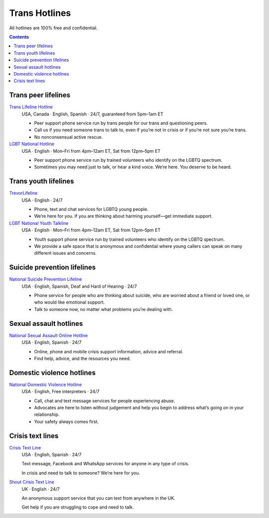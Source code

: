 Trans  Hotlines
===============

All hotlines are 100% free and confidential.

.. contents::

Trans peer lifelines
--------------------

`Trans Lifeline Hotline`_
  USA, Canada · English, Spanish · 24/7, guaranteed from 5pm–1am ET
  
  - Peer support phone service run by trans people for our trans and questioning peers.

  - Call us if you need someone trans to talk to, even if you’re not in crisis or if you’re not sure you’re trans.

  - No nonconsensual active rescue.

`LGBT National Hotline`_
  USA · English · Mon–Fri from 4pm–12am ET, Sat from 12pm–5pm ET

  - Peer support phone service run by trained volunteers who identify on the LGBTQ spectrum.
  
  - Sometimes you may need just to talk, or hear a kind voice. We’re here. You deserve to be heard.

Trans youth lifelines
---------------------

`TrevorLifeline`_
  USA · English · 24/7

  - Phone, text and chat services for LGBTQ young people.
  
  - We’re here for you. If you are thinking about harming yourself—get immediate support. 

`LGBT National Youth Talkline`_
  USA · English · Mon–Fri from 4pm–12am ET, Sat from 12pm–5pm ET

  - Youth support phone service run by trained volunteers who identify on the LGBTQ spectrum.

  - We provide a safe space that is anonymous and confidential where young callers can speak on many different issues and concerns.

Suicide prevention lifelines
----------------------------

`National Suicide Prevention Lifeline`_
  USA · English, Spanish, Deaf and Hard of Hearing · 24/7

  - Phone service for people who are thinking about suicide, who are worried about a friend or loved one, or who would like emotional support.
  
  - Talk to someone now, no matter what problems you’re dealing with.

Sexual assault hotlines
-----------------------

`National Sexual Assault Online Hotline`_
  USA  · English, Spanish · 24/7
  
  - Online, phone and mobile crisis support information, advice and referral.

  - Find help, advice, and the resources you need.

Domestic violence hotlines
--------------------------

`National Domestic Violence Hotline`_
  USA · English, Free interpreters · 24/7
  
  - Call, chat and text message services for people experiencing abuse.

  - Advocates are here to listen without judgement and help you begin to address what’s going on in your relationship. 

  - Your safety always comes first.

Crisis text lines
------------------

`Crisis Text Line`_
  USA · English, Spanish · 24/7
  
  Text message, Facebook and WhatsApp services for anyone in any type of crisis.
  
  In crisis and need to talk to someone? We’re here for you.

`Shout Crisis Text Line`_
  UK  · English  · 24/7
  
  An anonymous support service that you can text from anywhere in the UK.
  
  Get help if you are struggling to cope and need to talk.

.. _`Trans Lifeline Hotline`: https://www.translifeline.org/hotline
.. _`LGBT National Hotline`: https://www.glbthotline.org/hotline.html

.. _`TrevorLifeline`: https://www.thetrevorproject.org/get-help-now/
.. _`LGBT National Youth Talkline`: https://www.glbthotline.org/talkline.html

.. _`National Suicide Prevention Lifeline`: http://suicidepreventionlifeline.org/talk-to-someone-now/

.. _`National Sexual Assault Online Hotline`: https://hotline.rainn.org/

.. _`National Domestic Violence Hotline`: https://www.thehotline.org/get-help/

.. _`Crisis Text Line`: https://www.crisistextline.org/texting-in
.. _`Shout Crisis Text Line`: https://www.giveusashout.org/get-help/
